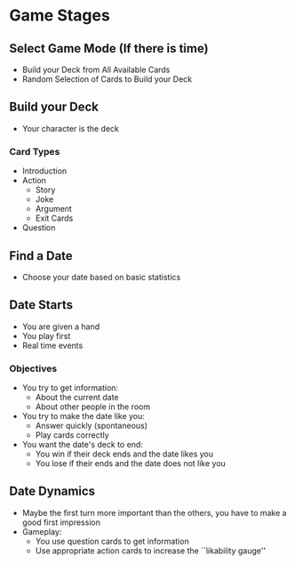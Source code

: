 * Game Stages
** Select Game Mode (If there is time)
   - Build your Deck from All Available Cards
   - Random Selection of Cards to Build your Deck
** Build your Deck 
   - Your character is the deck
*** Card Types
    - Introduction
    - Action
      - Story
      - Joke
      - Argument
      - Exit Cards
    - Question
** Find a Date
   - Choose your date based on basic statistics
** Date Starts
   - You are given a hand
   - You play first
   - Real time events
*** Objectives
    - You try to get information:
      - About the current date
      - About other people in the room
    - You try to make the date like you:
      - Answer quickly (spontaneous)
      - Play cards correctly
    - You want the date's deck to end:
      - You win if their deck ends and the date likes you
      - You lose if their ends and the date does not like you
** Date Dynamics
   - Maybe the first turn more important than the others,
     you have to make a good first impression
   - Gameplay:
     - You use question cards to get information
     - Use appropriate action cards to increase the ``likability gauge''
